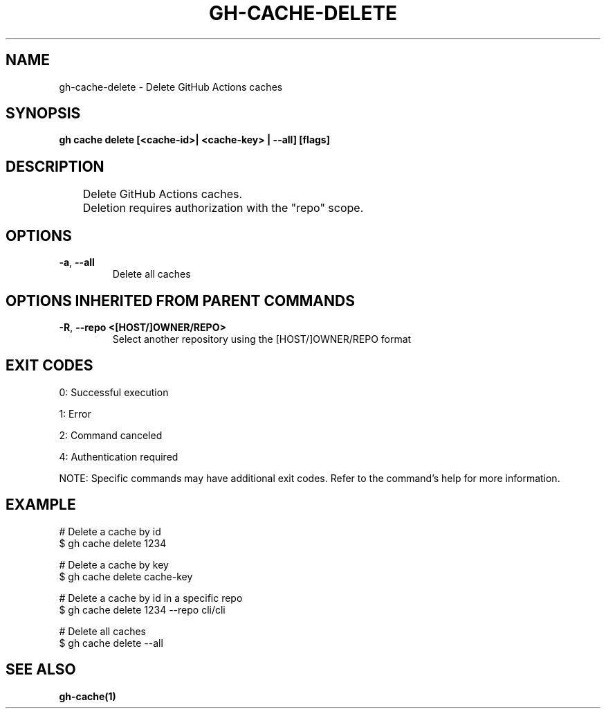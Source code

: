 .nh
.TH "GH-CACHE-DELETE" "1" "Aug 2024" "GitHub CLI 2.55.0" "GitHub CLI manual"

.SH NAME
.PP
gh-cache-delete - Delete GitHub Actions caches


.SH SYNOPSIS
.PP
\fBgh cache delete [<cache-id>| <cache-key> | --all] [flags]\fR


.SH DESCRIPTION
.EX
	Delete GitHub Actions caches.

	Deletion requires authorization with the "repo" scope.
.EE


.SH OPTIONS
.TP
\fB-a\fR, \fB--all\fR
Delete all caches


.SH OPTIONS INHERITED FROM PARENT COMMANDS
.TP
\fB-R\fR, \fB--repo\fR \fB<[HOST/]OWNER/REPO>\fR
Select another repository using the [HOST/]OWNER/REPO format


.SH EXIT CODES
.PP
0: Successful execution

.PP
1: Error

.PP
2: Command canceled

.PP
4: Authentication required

.PP
NOTE: Specific commands may have additional exit codes. Refer to the command's help for more information.


.SH EXAMPLE
.EX
# Delete a cache by id
$ gh cache delete 1234

# Delete a cache by key
$ gh cache delete cache-key

# Delete a cache by id in a specific repo
$ gh cache delete 1234 --repo cli/cli

# Delete all caches
$ gh cache delete --all

.EE


.SH SEE ALSO
.PP
\fBgh-cache(1)\fR
